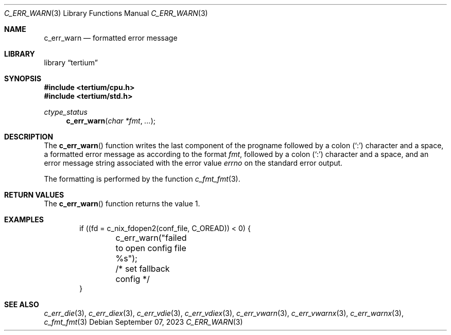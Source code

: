.Dd $Mdocdate: September 07 2023 $
.Dt C_ERR_WARN 3
.Os
.Sh NAME
.Nm c_err_warn
.Nd formatted error message
.Sh LIBRARY
.Lb tertium
.Sh SYNOPSIS
.In tertium/cpu.h
.In tertium/std.h
.Ft ctype_status
.Fn c_err_warn "char *fmt" "..."
.Sh DESCRIPTION
The
.Fn c_err_warn
function writes the last component of the progname followed by a colon
.Pq Sq \&:
character and a space,
a formatted error message as according to the format
.Fa fmt ,
followed by a colon
.Pq Sq \&:
character and a space,
and an error message string associated with the error value
.Va errno
on the standard error output.
.Pp
The formatting is performed by the function
.Xr c_fmt_fmt 3 .
.Sh RETURN VALUES
The
.Fn c_err_warn
function returns the value 1.
.Sh EXAMPLES
.Bd -literal -offset indent
if ((fd = c_nix_fdopen2(conf_file, C_OREAD)) < 0) {
	c_err_warn("failed to open config file %s");
	/* set fallback config */
}
.Ed
.Sh SEE ALSO
.Xr c_err_die 3 ,
.Xr c_err_diex 3 ,
.Xr c_err_vdie 3 ,
.Xr c_err_vdiex 3 ,
.Xr c_err_vwarn 3 ,
.Xr c_err_vwarnx 3 ,
.Xr c_err_warnx 3 ,
.Xr c_fmt_fmt 3
